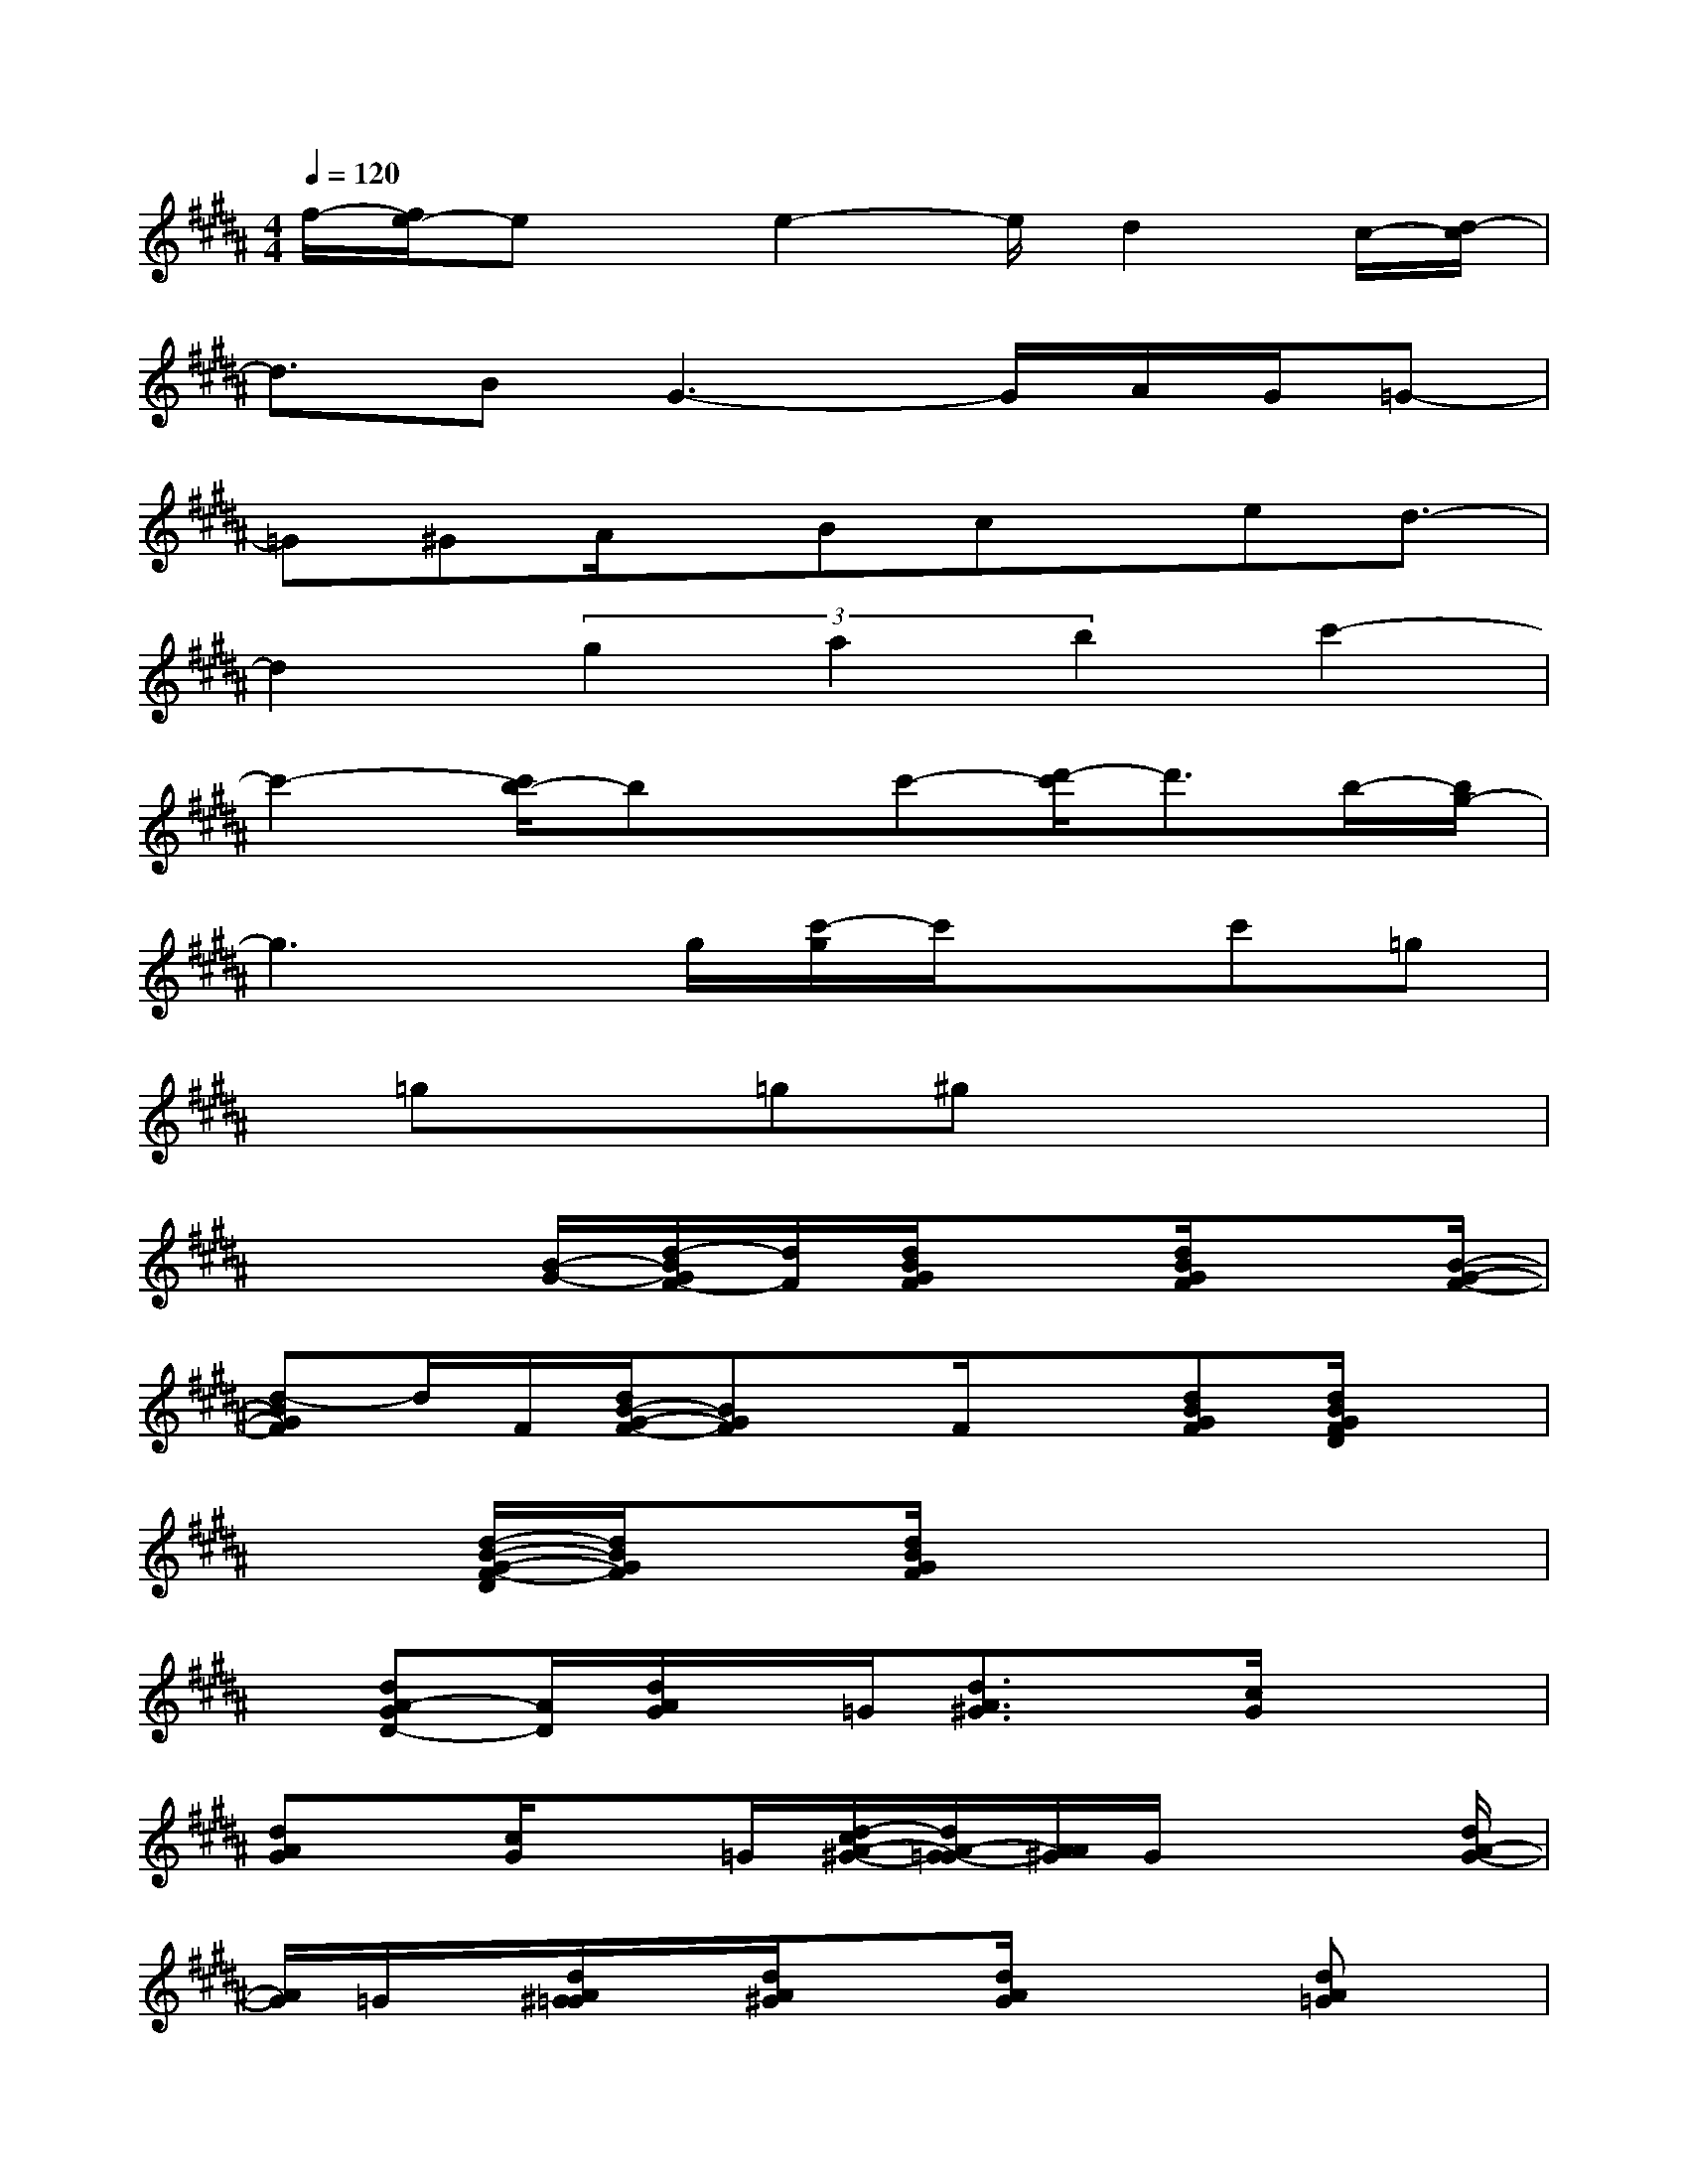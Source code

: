 X:1
T:
M:4/4
L:1/8
Q:1/4=120
K:B%5sharps
V:1
f/2-[f/2e/2-]ex/2e2-e/2d2c/2-[d/2-c/2]|
d3/2BG3-G/2A/2G/2=G-|
=G^GA/2x/2Bcx/2ed3/2-|
d2(3g2a2b2c'2-|
c'2-[c'/2b/2-]bx/2c'-[d'/2-c'/2]d'3/2b/2-[b/2g/2-]|
g3x/2g/2[c'/2-g/2]c'/2xc'=g|
x/2=gx=g^gx3x/2|
x3[B/2-G/2-][d/2-B/2G/2F/2-][d/2F/2][d/2B/2G/2F/2]x[d/2B/2G/2F/2]x[B/2-G/2-F/2-]|
[d-BGF]d/2F/2[d/2B/2-G/2-F/2-][BGF]x/2F/2x[dBGF][d/2B/2G/2F/2D/2]x|
x3/2[d/2-B/2-G/2-F/2-D/2][d/2B/2G/2F/2]x[d/2B/2G/2F/2]x2x2|
x/2[dA-GD-][A/2D/2][d/2A/2G/2]x/2=G/2[d3/2A3/2^G3/2]x/2[c/2G/2]x2|
[dAG]x/2[c/2G/2]x=G/2[d/2-c/2A/2-^G/2-][d/2A/2-G/2-=G/2][A/2A/2^G/2]G/2x2[d/2A/2-G/2-]|
[A/2G/2]=G/2x/2[d/2A/2^G/2=G/2]x/2[d/2A/2^G/2]x[d/2A/2G/2]x2[dA=G]x/2|
[A/2=G/2]d/2x/2[A/2-=G/2-][d/2-A/2=G/2]d/2-[d/2d/2A/2=G/2]x2x/2[d/2-B/2A/2-^G/2-][d/2A/2G/2]x/2d/2|
x[d/2-B/2-A/2-G/2][d/2-B/2-A/2-][d/2B/2A/2][d/2A/2]x2x/2[B/2-G/2-][dBGF][d/2G/2F/2]x/2|
x/2G/2x[B/2-G/2-F/2-][d-BGF][d/2F/2]x/2[d/2B/2-G/2-F/2-][B/2G/2-F/2]G/2x/2[d/2F/2]x